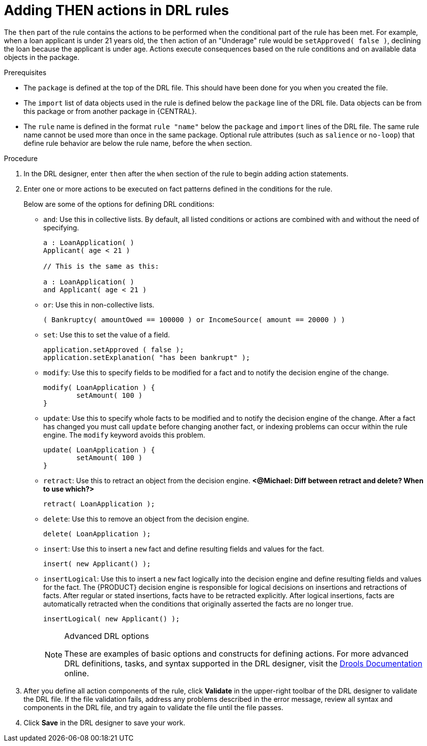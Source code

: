 [id='drl-rules-then-proc']
= Adding THEN actions in DRL rules

The `then` part of the rule contains the actions to be performed when the conditional part of the rule has been met. For example, when a loan applicant is under 21 years old, the `then` action of an "Underage" rule would be `setApproved( false )`, declining the loan because the applicant is under age. Actions execute consequences based on the rule conditions and on available data objects in the package.

.Prerequisites
* The `package` is defined at the top of the DRL file. This should have been done for you when you created the file.
* The `import` list of data objects used in the rule is defined below the `package` line of the DRL file. Data objects can be from this package or from another package in {CENTRAL}.
* The `rule` name is defined in the format `rule "name"` below the `package` and `import` lines of the DRL file. The same rule name cannot be used more than once in the same package. Optional rule attributes (such as `salience` or `no-loop`) that define rule behavior are below the rule name, before the `when` section.

.Procedure
. In the DRL designer, enter `then` after the `when` section of the rule to begin adding action statements.
. Enter one or more actions to be executed on fact patterns defined in the conditions for the rule.
+
Below are some of the options for defining DRL conditions:
+
* `and`: Use this in collective lists. By default, all listed conditions or actions are combined with `and` without the need of specifying.
+
[source,java]
----
a : LoanApplication( )
Applicant( age < 21 )

// This is the same as this:

a : LoanApplication( )
and Applicant( age < 21 )
----
+
* `or`: Use this in non-collective lists.
+
[source,java]
----
( Bankruptcy( amountOwed == 100000 ) or IncomeSource( amount == 20000 ) )
----
+
* `set`: Use this to set the value of a field.
+
[source,java]
----
application.setApproved ( false );
application.setExplanation( "has been bankrupt" );
----
+
* `modify`: Use this to specify fields to be modified for a fact and to notify the decision engine of the change.
+
[source,java]
----
modify( LoanApplication ) {
        setAmount( 100 )
}
----
+
* `update`: Use this to specify whole facts to be modified and to notify the decision engine of the change. After a fact has changed you must call `update` before changing another fact, or indexing problems can occur within the rule engine. The `modify` keyword avoids this problem.
+
[source,java]
----
update( LoanApplication ) {
        setAmount( 100 )
}
----
+
* `retract`: Use this to retract an object from the decision engine. *<@Michael: Diff between retract and delete? When to use which?>*
+
[source,java]
----
retract( LoanApplication );
----
+
* `delete`: Use this to remove an object from the decision engine.
+
[source,java]
----
delete( LoanApplication );
----
+
* `insert`: Use this to insert a `new` fact and define resulting fields and values for the fact.
+
[source,java]
----
insert( new Applicant() );
----
+
* `insertLogical`: Use this to insert a `new` fact logically into the decision engine and define resulting fields and values for the fact. The {PRODUCT} decision engine is responsible for logical decisions on insertions and retractions of facts. After regular or stated insertions, facts have to be retracted explicitly. After logical insertions, facts are automatically retracted when the conditions that originally asserted the facts are no longer true.
+
[source,java]
----
insertLogical( new Applicant() );
----
+
.Advanced DRL options
[NOTE]
====
These are examples of basic options and constructs for defining actions. For more advanced DRL definitions, tasks, and syntax supported in the DRL designer, visit the http://docs.jboss.org/drools/release/7.0.0.CR3/drools-docs/html_single/#_droolslanguagereferencechapter[Drools Documentation] online.
====
. After you define all action components of the rule, click *Validate* in the upper-right toolbar of the DRL designer to validate the DRL file. If the file validation fails, address any problems described in the error message, review all syntax and components in the DRL file, and try again to validate the file until the file passes.
. Click *Save* in the DRL designer to save your work.
